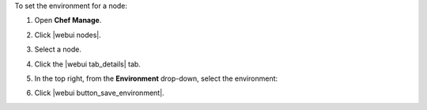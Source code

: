 .. This is an included how-to. 


To set the environment for a node:

#. Open **Chef Manage**.
#. Click |webui nodes|.
#. Select a node.
#. Click the |webui tab_details| tab.
#. In the top right, from the **Environment** drop-down, select the environment:

   .. image:: ../../images/step_manage_webui_node_details_set_environment.png

#. Click |webui button_save_environment|.